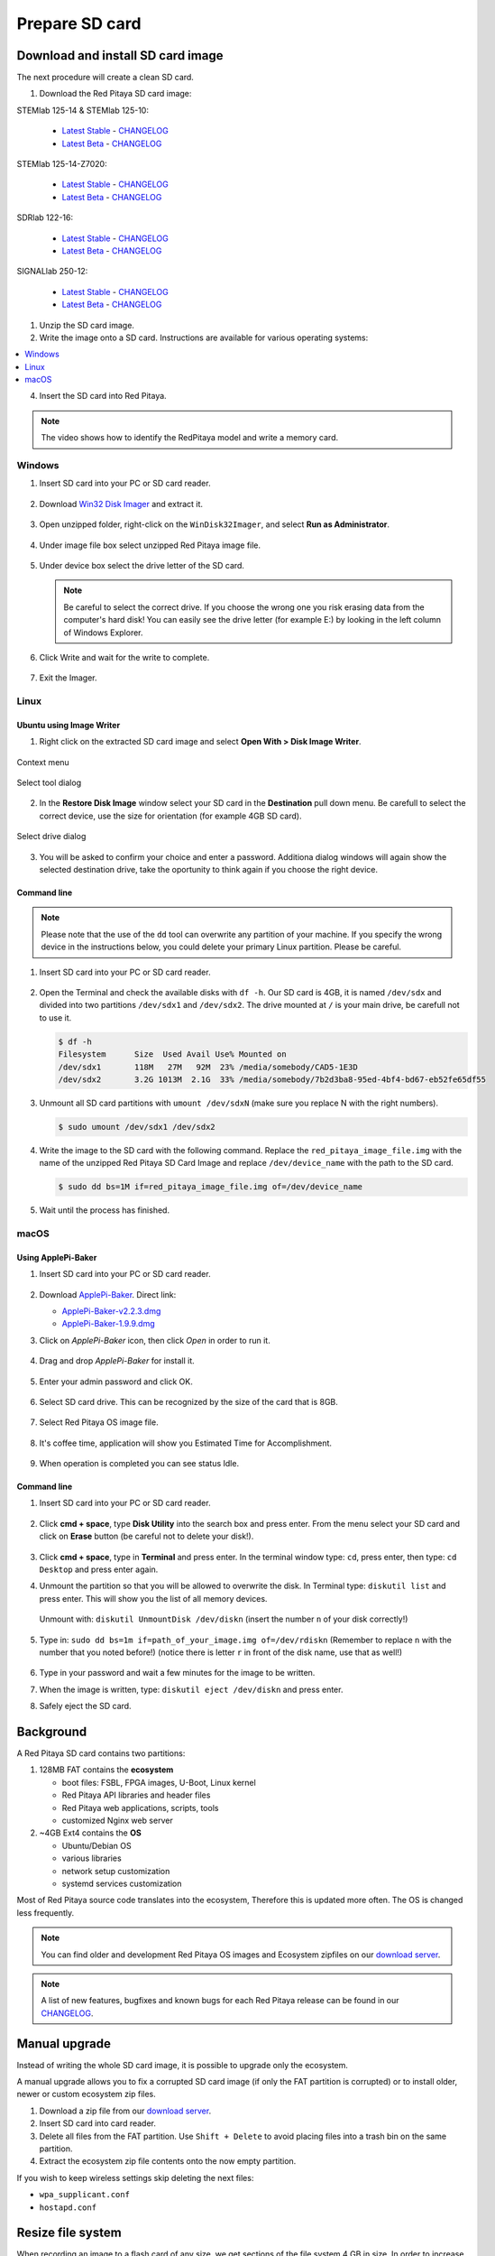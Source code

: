 .. _prepareSD:

Prepare SD card
###############

**********************************
Download and install SD card image
**********************************

The next procedure will create a clean SD card.

#. Download the Red Pitaya SD card image:

STEMlab 125-14 & STEMlab 125-10:

   - `Latest Stable <https://downloads.redpitaya.com/downloads/STEMlab-125-1x/STEMlab_125-xx_OS_1.04-7_stable.img.zip>`_  - `CHANGELOG <https://github.com/RedPitaya/RedPitaya/blob/master/CHANGELOG.md>`_
   - `Latest Beta <https://downloads.redpitaya.com/downloads/STEMlab-125-1x/STEMlab_125-xx_OS_1.04-9_beta.img.zip>`_  - `CHANGELOG <https://github.com/RedPitaya/RedPitaya/blob/master/CHANGELOG.md>`_

STEMlab 125-14-Z7020:

   - `Latest Stable <https://downloads.redpitaya.com/downloads/STEMlab-125-14-Z7020/STEMlab_125-14-Z7020_OS_1.04-2_stable.img.zip>`_  - `CHANGELOG <https://github.com/RedPitaya/RedPitaya/blob/master/CHANGELOG.md>`_
   - `Latest Beta <https://downloads.redpitaya.com/downloads/STEMlab-125-14-Z7020/STEMlab_125-14-Z7020_OS_1.04-7_beta.img.zip>`_  - `CHANGELOG <https://github.com/RedPitaya/RedPitaya/blob/master/CHANGELOG.md>`_

SDRlab 122-16:

   - `Latest Stable <https://downloads.redpitaya.com/downloads/SDRlab-122-16/SDRlab_122-16_OS_1.03-6_stable.img.zip>`_  - `CHANGELOG <https://github.com/RedPitaya/RedPitaya/blob/master/CHANGELOG_Z20.md>`_
   - `Latest Beta <https://downloads.redpitaya.com/downloads/SDRlab-122-16/SDRlab_122-16_OS_1.04-9_beta.img.zip>`_  - `CHANGELOG <https://github.com/RedPitaya/RedPitaya/blob/master/CHANGELOG_Z20.md>`_

SIGNALlab 250-12:

   - `Latest Stable <https://downloads.redpitaya.com/downloads/SIGNALlab-250-12/SIGNALlab_250-12_OS_1.04-21_stable.img.zip>`_  - `CHANGELOG <https://github.com/RedPitaya/RedPitaya/blob/master/CHANGELOG_Z20_250_12.md>`_
   - `Latest Beta <https://downloads.redpitaya.com/downloads/SIGNALlab-250-12/SIGNALlab_250-12_OS_1.04-24_beta.img.zip>`_  - `CHANGELOG <https://github.com/RedPitaya/RedPitaya/blob/master/CHANGELOG_Z20_250_12.md>`_



.. figure:: microSDcard-RP.png
    :width: 10%

#. Unzip the SD card image.

#. Write the image onto a SD card. Instructions are available for various operating systems:

.. contents::
    :local:
    :backlinks: none
    :depth: 1

4. Insert the SD card into Red Pitaya.

   .. figure:: pitaya-quick-start-insert-sd-card.png
      :align: center

.. note::
   
   The video shows how to identify the RedPitaya model and write a memory card.

   .. raw:: html

    <div style="position: relative; padding-bottom: 30.25%; overflow: hidden; max-width: 50%; margin-left:auto; margin-right:auto;">
        <iframe src="https://www.youtube.com/embed/Qq_YRv2nk3c" frameborder="0" allowfullscreen style="position: absolute; top: 0; left: 0; width: 100%; height: 100%;"></iframe>
    </div>

=======
Windows
=======

#. Insert SD card into your PC or SD card reader.

   .. figure:: SDcard_insert.jpg
      :align: center

#. Download `Win32 Disk Imager <https://sourceforge.net/projects/win32diskimager/>`_ and extract it.

   .. figure:: SDcard_Win_Win32DiskImager.png
      :align: center

#. Open unzipped folder, right-click on the ``WinDisk32Imager``, and select **Run as Administrator**.

   .. figure:: SDcard_Win_RunAsAdmin.png
      :align: center

#. Under image file box select unzipped Red Pitaya image file.

   .. figure:: SDcard_Win_SelectImg.png
      :align: center

#. Under device box select the drive letter of the SD card.

   .. figure:: SDcard_Win_SelectDrive.png
      :align: center

   .. note::

      Be careful to select the correct drive.
      If you choose the wrong one you risk erasing data
      from the computer's hard disk!
      You can easily see the drive letter (for example E:)
      by looking in the left column of Windows Explorer.

   .. figure:: SDcard_Win_DriveLetter.png
      :align: center

#. Click Write and wait for the write to complete.

   .. figure:: SDcard_Win_Write.png
      :align: center

#. Exit the Imager.

   .. figure:: SDcard_Win_Exit.png
      :align: center

=====
Linux
=====

.. _linux_gui:

-------------------------
Ubuntu using Image Writer
-------------------------

1. Right click on the extracted SD card image and select **Open With > Disk Image Writer**.

.. figure:: DIW_1.png
      :align: center
      :width: 50%

      Context menu

.. figure:: DIW_2.png
      :align: center
      :width: 50%

      Select tool dialog

2. In the **Restore Disk Image** window select your SD card in the **Destination** pull down menu.
   Be carefull to select the correct device, use the size for orientation (for example 4GB SD card).

.. figure:: DIW_3.png
      :align: center
      :width: 50%

      Select drive dialog

3. You will be asked to confirm your choice and enter a password.
   Additiona dialog windows will again show the selected destination drive,
   take the oportunity to think again if you choose the right device.


.. _linux_cli:

------------
Command line
------------

.. note::
   Please note that the use of the ``dd`` tool can overwrite any partition of your machine.
   If you specify the wrong device in the instructions below, you could delete your primary Linux partition.
   Please be careful.

#. Insert SD card into your PC or SD card reader.

   .. figure:: SDcard_insert.jpg
      :align: center

#. Open the Terminal and check the available disks with ``df -h``.
   Our SD card is 4GB, it is named ``/dev/sdx`` and
   divided into two partitions ``/dev/sdx1`` and ``/dev/sdx2``.
   The drive mounted at ``/`` is your main drive,
   be carefull not to use it.

   .. code-block:: shell-session

      $ df -h
      Filesystem      Size  Used Avail Use% Mounted on
      /dev/sdx1       118M   27M   92M  23% /media/somebody/CAD5-1E3D
      /dev/sdx2       3.2G 1013M  2.1G  33% /media/somebody/7b2d3ba8-95ed-4bf4-bd67-eb52fe65df55

#. Unmount all SD card partitions with ``umount /dev/sdxN``
   (make sure you replace N with the right numbers).

   .. code-block:: shell-session

      $ sudo umount /dev/sdx1 /dev/sdx2

#. Write the image to the SD card with the following command.
   Replace the ``red_pitaya_image_file.img`` with
   the name of the unzipped Red Pitaya SD Card Image
   and replace ``/dev/device_name`` with the path to the SD card.

   .. code-block:: shell-session

      $ sudo dd bs=1M if=red_pitaya_image_file.img of=/dev/device_name

#. Wait until the process has finished.


=====
macOS
=====

.. _macos_gui:

-------------------
Using ApplePi-Baker
-------------------

#. Insert SD card into your PC or SD card reader.

   .. figure:: SDcard_insert.jpg
      :align: center

#. Download `ApplePi-Baker <https://www.tweaking4all.com/hardware/raspberry-pi/applepi-baker-v2/>`_. Direct link:

   - `ApplePi-Baker-v2.2.3.dmg <https://www.tweaking4all.com/downloads/raspberrypi/ApplePi-Baker-v2.2.3.dmg>`_
   - `ApplePi-Baker-1.9.9.dmg <https://www.tweaking4all.com/downloads/raspberrypi/ApplePi-Baker-1.9.9.dmg>`_

#. Click on *ApplePi-Baker* icon, then click *Open* in order to run it.

   .. figure:: SDcard_macOS_open.png
      :align: center

#. Drag and drop *ApplePi-Baker* for install it.

   .. figure:: SDcard_macOS_install.png
      :align: center

#. Enter your admin password and click OK.

   .. figure:: SDcard_macOS_password.png
      :align: center

#. Select SD card drive. This can be recognized by the size of the card that is 8GB.

   .. figure:: SDcard_macOS_ApplePi-Baker_drive.png
      :align: center

#. Select Red Pitaya OS image file.

   .. figure:: SDcard_macOS_ApplePi-Baker_image.png
      :align: center

#. It's coffee time, application will show you Estimated Time for Accomplishment.

   .. figure:: SDcard_macOS_ApplePi-Baker_wait.png
      :align: center

#. When operation is completed you can see status Idle.

   .. figure:: SDcard_macOS_ApplePi-Baker_quit.png
      :align: center

.. _macos_cli:

------------
Command line
------------

#. Insert SD card into your PC or SD card reader.

   .. figure:: SDcard_insert.jpg
      :align: center

#. Click **cmd + space**, type **Disk Utility** into the search box and press enter.
   From the menu select your SD card and click on **Erase** button (be careful not to delete your disk!).

   .. figure:: SDcard_macOS_DiskUtility.png
      :align: center

#. Click **cmd + space**, type in **Terminal** and press enter.
   In the terminal window type: ``cd``, press enter,
   then type: ``cd Desktop`` and press enter again.

#. Unmount the partition so that you will be allowed to overwrite the disk.
   In Terminal type: ``diskutil list`` and press enter.
   This will show you the list of all memory devices.

   .. figure:: Screen-Shot-2015-08-07-at-16.59.50.png
      :align: center

   Unmount with: ``diskutil UnmountDisk /dev/diskn``
   (insert the number ``n`` of your disk correctly!)

   .. figure:: Screen-Shot-2015-08-07-at-17.14.34.png
      :align: center

#. Type in: ``sudo dd bs=1m if=path_of_your_image.img of=/dev/rdiskn``
   (Remember to replace ``n`` with the number that you noted before!)
   (notice there is letter ``r`` in front of the disk name, use that as well!)

   .. figure:: Screen-Shot-2015-08-07-at-17.14.45.png
      :align: center

#. Type in your password and wait a few minutes for the image to be written.

#. When the image is written, type: ``diskutil eject /dev/diskn`` and press enter.

#. Safely eject the SD card.

**********
Background
**********

A Red Pitaya SD card contains two partitions:

1. 128MB FAT contains the **ecosystem**

   * boot files: FSBL, FPGA images, U-Boot, Linux kernel
   * Red Pitaya API libraries and header files
   * Red Pitaya web applications, scripts, tools
   * customized Nginx web server

2. ~4GB Ext4 contains the **OS**

   * Ubuntu/Debian OS
   * various libraries
   * network setup customization
   * systemd services customization

Most of Red Pitaya source code translates into the ecosystem,
Therefore this is updated more often.
The OS is changed less frequently.

.. note::

   You can find older and development Red Pitaya OS images and Ecosystem zipfiles
   on our `download server <https://downloads.redpitaya.com/downloads/>`_.

.. note::

   A list of new features, bugfixes and known bugs for each Red Pitaya release
   can be found in our `CHANGELOG <https://github.com/RedPitaya/RedPitaya/blob/master/CHANGELOG.md>`_.


**************
Manual upgrade
**************

Instead of writing the whole SD card image,
it is possible to upgrade only the ecosystem.

A manual upgrade allows you to fix a corrupted SD card image
(if only the FAT partition is corrupted) or to install
older, newer or custom ecosystem zip files.

#. Download a zip file from our `download server <https://downloads.redpitaya.com/downloads/>`_.

#. Insert SD card into card reader.

#. Delete all files from the FAT partition.
   Use ``Shift + Delete`` to avoid placing files
   into a trash bin on the same partition.

#. Extract the ecosystem zip file contents onto the now empty partition.

If you wish to keep wireless settings skip deleting the next files:

* ``wpa_supplicant.conf``
* ``hostapd.conf``


******************
Resize file system
******************

When recording an image to a flash card of any size, we get sections of the file system 4 GB in size.
In order to increase the available free space you need to execute the script:

      .. code-block:: shell-session

          root@rp-f03dee:~# /opt/redpitaya/sbin/resize.sh

After the script is completed, the system will ask you to restart Red Pitaya.
If everything is done correctly, start the system with an increased size of space. This can be checked with the command:

      .. code-block:: shell-session

          root@rp-f03dee:~# df -h


.. note::

   If the file system size has not changed, you can try to manually run the command:

      .. code-block:: shell-session

         root@rp-f03dee:~# sudo resize2fs /dev/mmcblk0p2

